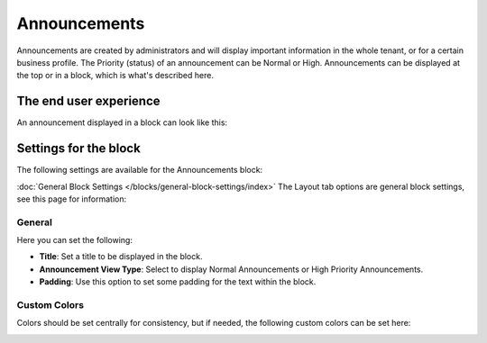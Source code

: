 Announcements
===========================================

Announcements are created by administrators and will display important information in the whole tenant, or for a certain business profile. The Priority (status) of an announcement can be Normal or High. Announcements can be displayed at the top or in a block, which is what's described here.

The end user experience
***********************
An announcement displayed in a block can look like this:

.. image:: announcement-user.png

Settings for the block
***********************
The following settings are available for the Announcements block:

.. image:: announcements-settings.png
:doc:`General Block Settings </blocks/general-block-settings/index>`
The Layout tab options are general block settings, see this page for information: 

General
----------------
Here you can set the following:

.. image:: announcements-settings-general.png

+ **Title**: Set a title to be displayed in the block.
+ **Announcement View Type**: Select to display Normal Announcements or High Priority Announcements.
+ **Padding**: Use this option to set some padding for the text within the block.

Custom Colors
----------------------
Colors should be set centrally for consistency, but if needed, the following custom colors can be set here:

.. image:: announcements-settings-general-colors.png

